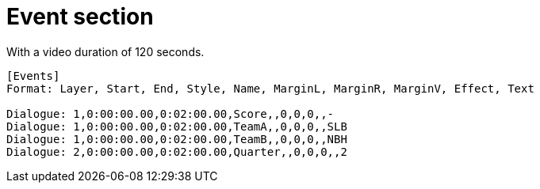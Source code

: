 = Event section

With a video duration of 120 seconds.

----
[Events]
Format: Layer, Start, End, Style, Name, MarginL, MarginR, MarginV, Effect, Text

Dialogue: 1,0:00:00.00,0:02:00.00,Score,,0,0,0,,-
Dialogue: 1,0:00:00.00,0:02:00.00,TeamA,,0,0,0,,SLB
Dialogue: 1,0:00:00.00,0:02:00.00,TeamB,,0,0,0,,NBH
Dialogue: 2,0:00:00.00,0:02:00.00,Quarter,,0,0,0,,2
----
